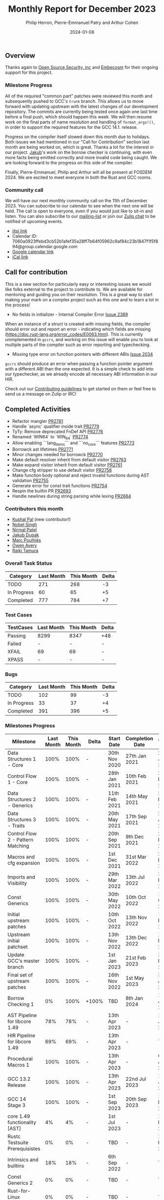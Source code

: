 #+title:  Monthly Report for December 2023
#+author: Philip Herron, Pierre-Emmanuel Patry and Arthur Cohen
#+date:   2024-01-08

** Overview

Thanks again to [[https://opensrcsec.com/][Open Source Security, inc]] and [[https://www.embecosm.com/][Embecosm]] for their ongoing support for this project.

*** Milestone Progress

All of the required "common part" patches were reviewed this month and
subsequently pushed to GCC's ~trunk~ branch. This allows us to move forward
with updating upstream with the latest changes of our development repository.
The commits are currently being tested once again one last time before a final
push, which should happen this week. We will then resume work on the final parts
of name resolution and handling of ~format_args!()~, in order to support the
required features for the GCC 14.1. release.

Progress on the compiler itself slowed down this month due to holidays. Both issues we had mentioned in our "Call for Contribution" section last month are being worked on, which is great. Thanks a lot for the interest in our project. [[https://github.com/jdupak][Jakub]]'s work on the borrow checker is continuing, with even more facts being emitted correctly and more invalid code being caught. We are looking forward to the progress on this side of the compiler.

Finally, Pierre-Emmanuel, Philip and Arthur will all be present at FOSDEM 2024. We are excited to meet everyone in both the Rust and GCC rooms.

*** Community call

We will have our next monthly community call on the 11th of December 2023. You can subscribe to our calendar
to see when the next one will be held. The call is open to everyone, even if you would just
like to sit-in and listen. You can also subscribe to our [[https://gcc.gnu.org/mailman/listinfo/gcc-rust][mailing-list]] or join our [[https://gcc-rust.zulipchat.com][Zulip chat]] to
be notified of upcoming events.

- [[https://meet.jit.si/gccrs-community-call-december][jitsi link]]
- Calendar ID: 7060a0923ffebd3cb52b1afef35a28ff7b64f05962c9af84c23b1847f1f5f894@group.calendar.google.com
- [[https://calendar.google.com/calendar/embed?src=7060a0923ffebd3cb52b1afef35a28ff7b64f05962c9af84c23b1847f1f5f894%40group.calendar.google.com][Google calendar link]]
- [[https://calendar.google.com/calendar/ical/7060a0923ffebd3cb52b1afef35a28ff7b64f05962c9af84c23b1847f1f5f894%40group.calendar.google.com/public/basic.ics][iCal link]]

** Call for contribution

This is a new section for particularly easy or interesting issues we would like folks external to the project to contribute to. We are available for mentoring and guiding you on their resolution. This is a great way to start making your mark on a complex project such as this one and to learn a lot in the process!

- No fields in initializer - Internal Compiler Error [[https://github.com/Rust-GCC/gccrs/issues/2389][Issue 2389]]

When an instance of a struct is created with missing fields, the compiler should error out and report an error - indicating which fields are missing (https://doc.rust-lang.org/error_codes/E0063.html). This is currently unimplemented in ~gccrs~, and working on this issue will enable you to look at multiple parts of the compiler such as error reporting and typechecking. 

- Missing type error on function pointers with different ABIs [[https://github.com/Rust-GCC/gccrs/issues/2034][Issue 2034]]

~gccrs~ should produce an error when passing a function pointer argument with a different ABI than the one expected. It is a simple check to add into our typechecker, as we already encode all necessary ABI information in our HIR.

Check out our [[https://github.com/Rust-GCC/gccrs/blob/master/CONTRIBUTING.md][Contributing guidelines]] to get started on them or feel free to send us a message on Zulip or IRC!

** Completed Activities

- Refactor mangler                                                                [[https://github.com/rust-gcc/gccrs/pull/2781][PR2781]]
- Handle `async` qualifier inside trait                                           [[https://github.com/rust-gcc/gccrs/pull/2779][PR2779]]
- TyTy: Remove deprecated FnDef API                                               [[https://github.com/rust-gcc/gccrs/pull/2776][PR2776]]
- Renamed `WIN64` to `WIN_64`                                                     [[https://github.com/rust-gcc/gccrs/pull/2774][PR2774]]
- Allow enabling ```lang_items``` and ```no_core``` features                      [[https://github.com/rust-gcc/gccrs/pull/2773][PR2773]]
- Borrowck ast lifetimes                                                          [[https://github.com/rust-gcc/gccrs/pull/2771][PR2771]]
- Minor changes needed for borrowck                                               [[https://github.com/rust-gcc/gccrs/pull/2770][PR2770]]
- Make default resolver inherit from default visitor                              [[https://github.com/rust-gcc/gccrs/pull/2763][PR2763]]
- Make expand visitor inherit from default visitor                                [[https://github.com/rust-gcc/gccrs/pull/2761][PR2761]]
- Change cfg stripper to use default visitor                                      [[https://github.com/rust-gcc/gccrs/pull/2758][PR2758]]
- Make function body optional and reject invalid functions during AST validation  [[https://github.com/rust-gcc/gccrs/pull/2755][PR2755]]
- Generate error for const trait functions                                        [[https://github.com/rust-gcc/gccrs/pull/2754][PR2754]]
- Respin the builtin PR                                                           [[https://github.com/rust-gcc/gccrs/pull/2693][PR2693]]
- Handle newlines during string parsing while lexing                              [[https://github.com/rust-gcc/gccrs/pull/2684][PR2684]]

*** Contributors this month

- [[https://github.com/braw-lee][Kushal Pal]] (new contributor!)
- [[https://github.com/nobel-sh][Nobel Singh]]
- [[https://github.com/nirmal-j-patel][Nirmal Patel]]
- [[https://github.com/jdupak][Jakub Dupak]]
- [[https://github.com/dkm][Marc Poulhiès]]
- [[https://github.com/powerboat9][Owen Avery]]
- [[https://github.com/tamaroning][Raiki Tamura]]

*** Overall Task Status

| Category    | Last Month | This Month | Delta |
|-------------+------------+------------+-------|
| TODO        |        271 |        268 |    -3 |
| In Progress |         60 |         65 |    +5 |
| Completed   |        777 |        784 |    +7 |

*** Test Cases

| TestCases | Last Month | This Month | Delta |
|-----------+------------+------------+-------|
| Passing   | 8299       | 8347       | +48   |
| Failed    | -          | -          | -     |
| XFAIL     | 69         | 69         | -     |
| XPASS     | -          | -          | -     |

*** Bugs

| Category    | Last Month | This Month | Delta |
|-------------+------------+------------+-------|
| TODO        |        102 |         99 |    -3 |
| In Progress |         33 |         37 |    +4 |
| Completed   |        391 |        396 |    +5 |

*** Milestones Progress

| Milestone                         | Last Month | This Month | Delta | Start Date    | Completion Date | Target        |
|-----------------------------------+------------+------------+-------+---------------+-----------------+---------------|
| Data Structures 1 - Core          |       100% |       100% | -     | 30th Nov 2020 | 27th Jan 2021   | 29th Jan 2021 |
| Control Flow 1 - Core             |       100% |       100% | -     | 28th Jan 2021 | 10th Feb 2021   | 26th Feb 2021 |
| Data Structures 2 - Generics      |       100% |       100% | -     | 11th Feb 2021 | 14th May 2021   | 28th May 2021 |
| Data Structures 3 - Traits        |       100% |       100% | -     | 20th May 2021 | 17th Sep 2021   | 27th Aug 2021 |
| Control Flow 2 - Pattern Matching |       100% |       100% | -     | 20th Sep 2021 |  9th Dec 2021   | 29th Nov 2021 |
| Macros and cfg expansion          |       100% |       100% | -     |  1st Dec 2021 | 31st Mar 2022   | 28th Mar 2022 |
| Imports and Visibility            |       100% |       100% | -     | 29th Mar 2022 | 13th Jul 2022   | 27th May 2022 |
| Const Generics                    |       100% |       100% | -     | 30th May 2022 | 10th Oct 2022   | 17th Oct 2022 |
| Initial upstream patches          |       100% |       100% | -     | 10th Oct 2022 | 13th Nov 2022   | 13th Nov 2022 |
| Upstream initial patchset         |       100% |       100% | -     | 13th Nov 2022 | 13th Dec 2022   | 19th Dec 2022 |
| Update GCC's master branch        |       100% |       100% | -     |  1st Jan 2023 | 21st Feb 2023   |  3rd Mar 2023 |
| Final set of upstream patches     |       100% |       100% | -     | 16th Nov 2022 |  1st May 2023   | 30th Apr 2023 |
| Borrow Checking 1                 |         0% |       100% | +100% | TBD           |  8th Jan 2024   | 15th Aug 2023 |
| AST Pipeline for libcore 1.49     |        78% |        78% | -     | 13th Apr 2023 | -               |  1st Jul 2023 |
| HIR Pipeline for libcore 1.49     |        69% |        69% | -     | 13th Apr 2023 | -               | TBD           |
| Procedural Macros 1               |       100% |       100% | -     | 13th Apr 2023 | -               |  6th Aug 2023 |
| GCC 13.2 Release                  |       100% |       100% | -     | 13th Apr 2023 | 22nd Jul 2023   | 15th Jul 2023 |
| GCC 14 Stage 3                    |       100% |       100% | -     |  1st Sep 2023 | 20th Sep 2023   |  1st Nov 2023 |
| core 1.49 functionality [AST]     |         4% |         4% | -     |  1st Jul 2023 | -               |  1st Nov 2023 |
| Rustc Testsuite Prerequisistes    |         0% |         0% | -     | TBD           | -               |  1st Feb 2024 |
| Intrinsics and builtins           |        18% |        18% | -     |  6th Sep 2022 | -               | TBD           |
| Const Generics 2                  |         0% |         0% | -     | TBD           | -               | TBD           |
| Rust-for-Linux compilation        |         0% |         0% | -     | TBD           | -               | TBD           |
| GCC 14.1 Release                  |         0% |         0% | -     | TBD           | -               | 15th Apr 2024 |
| Procedural Macros 2               |        57% |        57% | -     | TBD           | -               | TBD           |

*** Testing project

| Testsuite                     | Compiler            | Last month | This month | Success delta |
|-------------------------------+---------------------+------------+------------+---------------|
| rustc testsuite               | gccrs -fsyntax-only |      92.7% |      92.7% |             - |
| gccrs testsuite               | rustc stable        |      59.2% |      59.2% |             - |
| rustc testsuite passing tests | gccrs               |      14.0% |      14.0% |             - |
| rustc testsuite (no_std)      | gccrs               |      27.5% |      27.5% |             - |
| rustc testsuite (no_core)     | gccrs               |       3.8% |       3.8% |             - |
| blake3                        | gccrs               |      25.0% |      25.0% |             - |
| libcore                       | gccrs               |         0% |         0% |             - |

** Planned Activities

- Opaque types
- Drop marker trait

*** Risks

| Risk                                          | Impact (1-3) | Likelihood (0-10) | Risk (I * L) | Mitigation                                                    |
|-----------------------------------------------+--------------+-------------------+--------------+---------------------------------------------------------------|
| Missing features for GCC 14.1 deadline        |            2 |                 3 |            6 | Start working on required features early                      |

** Detailed changelog
